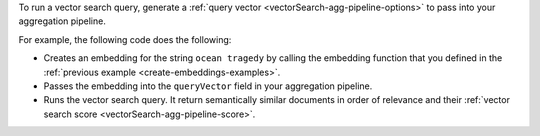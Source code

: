 To run a vector search query, generate a 
:ref:`query vector <vectorSearch-agg-pipeline-options>`  
to pass into your aggregation pipeline.

For example, the following code does the following: 

- Creates an embedding for the string ``ocean tragedy`` by
  calling the embedding function that you defined in the 
  :ref:`previous example <create-embeddings-examples>`.

- Passes the embedding into the ``queryVector`` 
  field in your aggregation pipeline.

- Runs the vector search query. It return
  semantically similar documents in order of relevance and  
  their :ref:`vector search score <vectorSearch-agg-pipeline-score>`.
